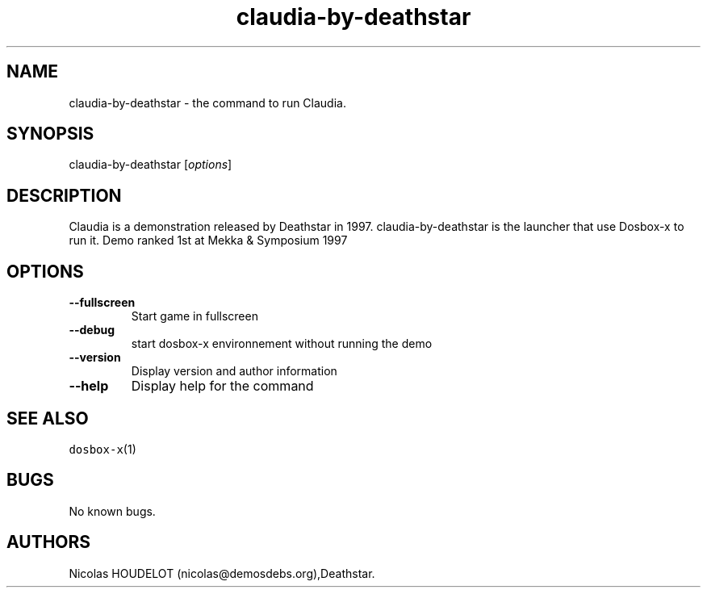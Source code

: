 .\" Automatically generated by Pandoc 2.5
.\"
.TH "claudia\-by\-deathstar" "6" "2020\-05\-29" "Claudia User Manuals" ""
.hy
.SH NAME
.PP
claudia\-by\-deathstar \- the command to run Claudia.
.SH SYNOPSIS
.PP
claudia\-by\-deathstar [\f[I]options\f[R]]
.SH DESCRIPTION
.PP
Claudia is a demonstration released by Deathstar in 1997.
claudia\-by\-deathstar is the launcher that use Dosbox\-x to run it.
Demo ranked 1st at Mekka & Symposium 1997
.SH OPTIONS
.TP
.B \-\-fullscreen
Start game in fullscreen
.TP
.B \-\-debug
start dosbox\-x environnement without running the demo
.TP
.B \-\-version
Display version and author information
.TP
.B \-\-help
Display help for the command
.SH SEE ALSO
.PP
\f[C]dosbox\-x\f[R](1)
.SH BUGS
.PP
No known bugs.
.SH AUTHORS
Nicolas HOUDELOT (nicolas\[at]demosdebs.org),Deathstar.
